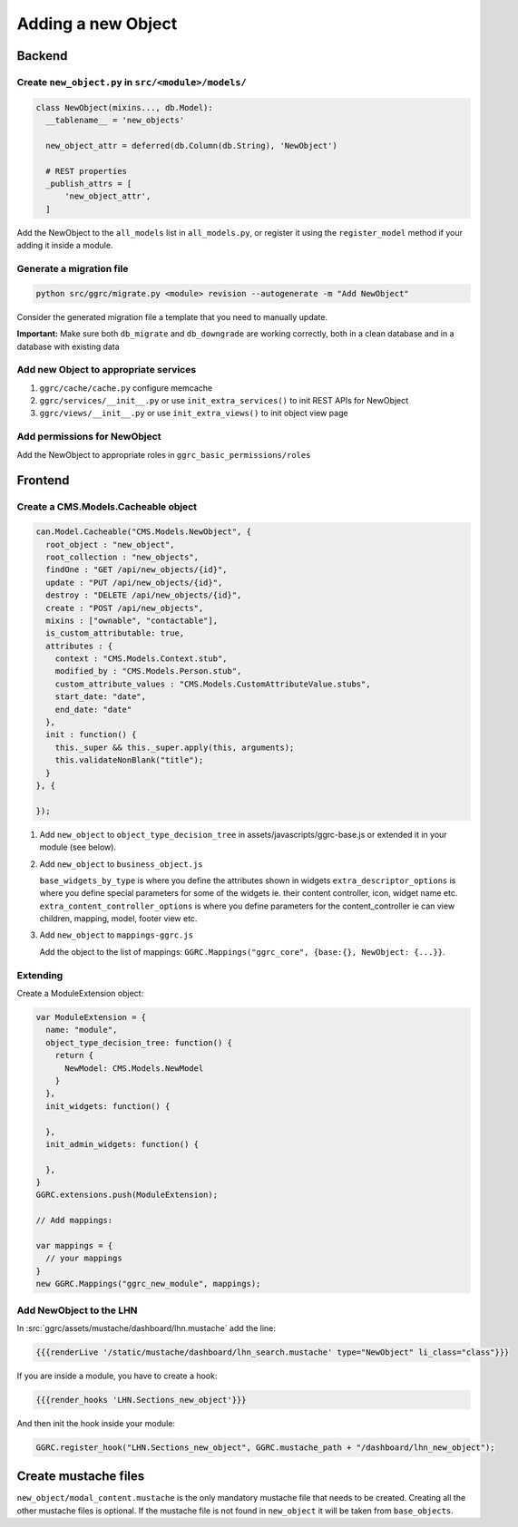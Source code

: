Adding a new Object
===================

Backend
-------

Create ``new_object.py`` in ``src/<module>/models/``
~~~~~~~~~~~~~~~~~~~~~~~~~~~~~~~~~~~~~~~~~~~~~~~~~~~~

..  code-block:: python

    class NewObject(mixins..., db.Model):
      __tablename__ = 'new_objects'

      new_object_attr = deferred(db.Column(db.String), 'NewObject')

      # REST properties
      _publish_attrs = [
          'new_object_attr',
      ]

Add the NewObject to the ``all_models`` list in ``all_models.py``, or
register it using the ``register_model`` method if your adding it inside
a module.

Generate a migration file
~~~~~~~~~~~~~~~~~~~~~~~~~

..  code-block:: bash

    python src/ggrc/migrate.py <module> revision --autogenerate -m "Add NewObject"

Consider the generated migration file a template that you need to
manually update.

**Important:** Make sure both ``db_migrate`` and ``db_downgrade`` are
working correctly, both in a clean database and in a database with
existing data

Add new Object to appropriate services
~~~~~~~~~~~~~~~~~~~~~~~~~~~~~~~~~~~~~~

1. ``ggrc/cache/cache.py`` configure memcache
2. ``ggrc/services/__init__.py`` or use ``init_extra_services()`` to
   init REST APIs for NewObject
3. ``ggrc/views/__init__.py`` or use ``init_extra_views()`` to init
   object view page

Add permissions for NewObject
~~~~~~~~~~~~~~~~~~~~~~~~~~~~~

Add the NewObject to appropriate roles in
``ggrc_basic_permissions/roles``

Frontend
--------

Create a CMS.Models.Cacheable object
~~~~~~~~~~~~~~~~~~~~~~~~~~~~~~~~~~~~

..  code-block:: javascript

    can.Model.Cacheable("CMS.Models.NewObject", {
      root_object : "new_object",
      root_collection : "new_objects",
      findOne : "GET /api/new_objects/{id}",
      update : "PUT /api/new_objects/{id}",
      destroy : "DELETE /api/new_objects/{id}",
      create : "POST /api/new_objects",
      mixins : ["ownable", "contactable"],
      is_custom_attributable: true,
      attributes : {
        context : "CMS.Models.Context.stub",
        modified_by : "CMS.Models.Person.stub",
        custom_attribute_values : "CMS.Models.CustomAttributeValue.stubs",
        start_date: "date",
        end_date: "date"
      },
      init : function() {
        this._super && this._super.apply(this, arguments);
        this.validateNonBlank("title");
      }
    }, {

    });

1. Add ``new_object`` to ``object_type_decision_tree`` in
   assets/javascripts/ggrc-base.js or extended it in your module (see
   below).
2. Add ``new_object`` to ``business_object.js``

   ``base_widgets_by_type`` is where you define the attributes shown in
   widgets ``extra_descriptor_options`` is where you define special
   parameters for some of the widgets ie. their content controller,
   icon, widget name etc. ``extra_content_controller_options`` is where
   you define parameters for the content\_controller ie can view
   children, mapping, model, footer view etc.

3. Add ``new_object`` to ``mappings-ggrc.js``

   Add the object to the list of mappings:
   ``GGRC.Mappings("ggrc_core", {base:{}, NewObject: {...}}``.

Extending
~~~~~~~~~

Create a ModuleExtension object:

..  code-block:: javascript

    var ModuleExtension = {
      name: "module",
      object_type_decision_tree: function() {
        return {
          NewModel: CMS.Models.NewModel
        }
      },
      init_widgets: function() {

      },
      init_admin_widgets: function() {

      },
    }
    GGRC.extensions.push(ModuleExtension);

    // Add mappings:

    var mappings = {
      // your mappings
    }
    new GGRC.Mappings("ggrc_new_module", mappings);

Add NewObject to the LHN
~~~~~~~~~~~~~~~~~~~~~~~~

In :src:`ggrc/assets/mustache/dashboard/lhn.mustache` add the line:

..  code-block:: javascript

    {{{renderLive '/static/mustache/dashboard/lhn_search.mustache' type="NewObject" li_class="class"}}}

If you are inside a module, you have to create a hook:

..  code-block:: javascript

    {{{render_hooks 'LHN.Sections_new_object'}}}

And then init the hook inside your module:

..  code-block:: javascript

    GGRC.register_hook("LHN.Sections_new_object", GGRC.mustache_path + "/dashboard/lhn_new_object");

Create mustache files
---------------------

``new_object/modal_content.mustache`` is the only mandatory mustache
file that needs to be created. Creating all the other mustache files is
optional. If the mustache file is not found in ``new_object`` it will be
taken from ``base_objects``.

